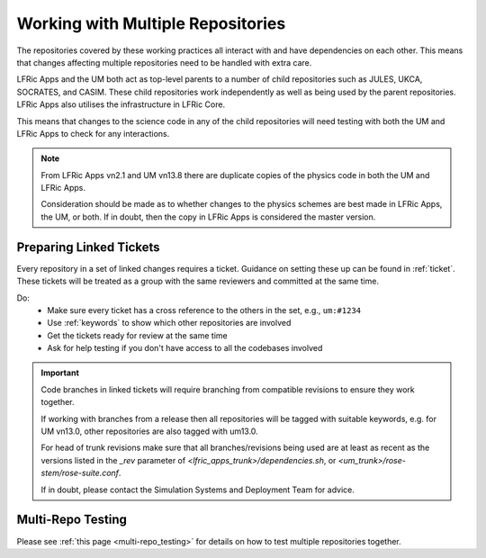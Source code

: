 .. _multirepo:

Working with Multiple Repositories
==================================

The repositories covered by these working practices all interact with and have
dependencies on each other. This means that changes affecting multiple
repositories need to be handled with extra care.

LFRic Apps and the UM both act as top-level parents to a number of child
repositories such as JULES, UKCA, SOCRATES, and CASIM. These child repositories
work independently as well as being used by the parent repositories. LFRic Apps
also utilises the infrastructure in LFRic Core.

This means that changes to the science code in any of the child repositories
will need testing with both the UM and LFRic Apps to check for any interactions.

.. note::
    From LFRic Apps vn2.1 and UM vn13.8 there are duplicate copies of the
    physics code in both the UM and LFRic Apps.

    Consideration should be made as to whether changes to the physics schemes
    are best made in LFRic Apps, the UM, or both. If in doubt, then the copy
    in LFRic Apps is considered the master version.

.. image:: images/repos.png
    :class: only-light

.. image:: images/repos_dark.png
    :class: only-dark

.. _linked:

Preparing Linked Tickets
------------------------
Every repository in a set of linked changes requires a ticket. Guidance on
setting these up can be found in :ref:`ticket`. These tickets will be treated
as a group with the same reviewers and committed at the same time.

Do:
    * Make sure every ticket has a cross reference to the others in the set,
      e.g., ``um:#1234``
    * Use :ref:`keywords` to show which other repositories are involved
    * Get the tickets ready for review at the same time
    * Ask for help testing if you don't have access to all the codebases
      involved

.. important::
    Code branches in linked tickets will require branching from compatible
    revisions to ensure they work together.

    If working with branches from a release then all repositories will  be
    tagged with suitable keywords, e.g. for UM vn13.0, other repositories are
    also tagged with um13.0.

    For head of trunk revisions make sure that all branches/revisions being used
    are at least as recent as the versions listed in the `_rev` parameter of
    `<lfric_apps_trunk>/dependencies.sh`, or
    `<um_trunk>/rose-stem/rose-suite.conf`.

    If in doubt, please contact the Simulation Systems and Deployment Team for
    advice.

.. _multirepo_testing:

Multi-Repo Testing
------------------

Please see :ref:`this page <multi-repo_testing>` for details on how to test
multiple repositories together.
